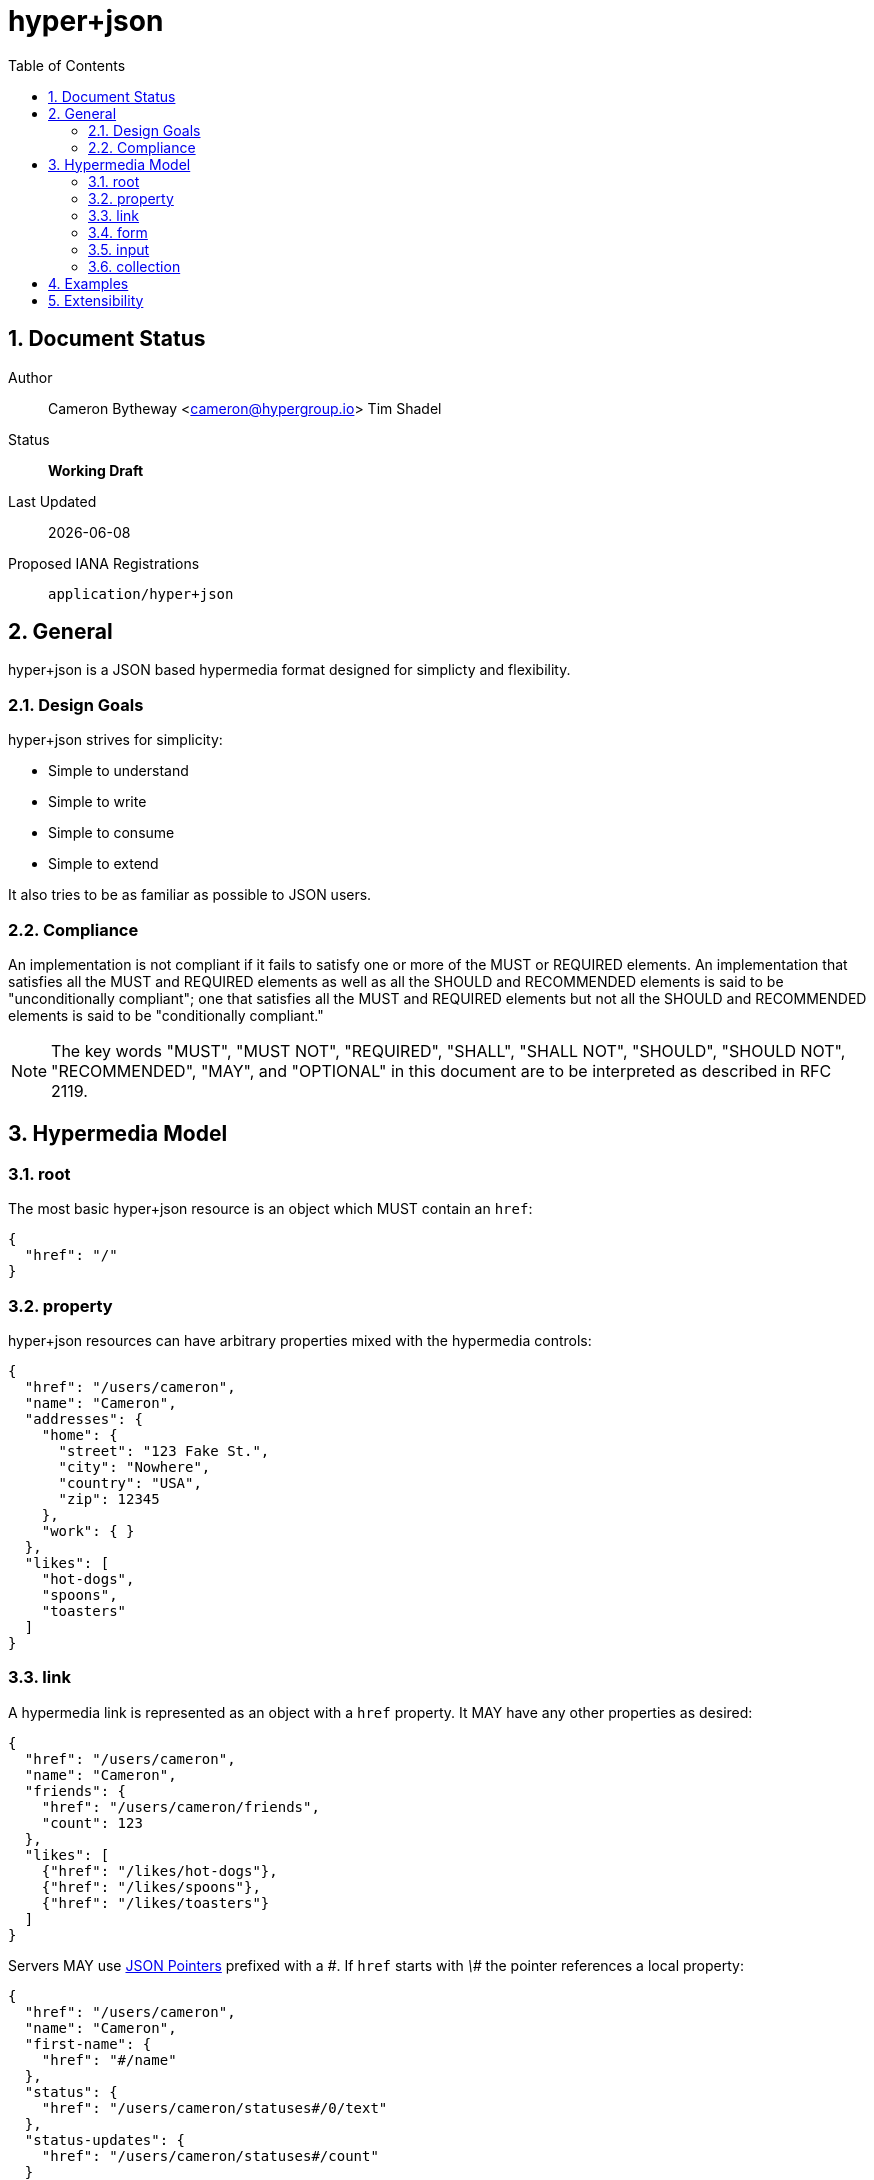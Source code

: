 hyper+json
==========
:toc:
:numbered:

== Document Status
Author::
  Cameron Bytheway <cameron@hypergroup.io>
  Tim Shadel

Status::
  *[white red-background]#Working Draft#*

////
  *[white blue-background]#Submitted to IANA#*
  *[white green-background]#Approved by IANA#*
////

Last Updated::
  {docdate}
Proposed IANA Registrations::
  +application/hyper+json+

== General
hyper+json is a JSON based hypermedia format designed for simplicty and flexibility.

=== Design Goals
hyper+json strives for simplicity:

 * Simple to understand
 * Simple to write
 * Simple to consume
 * Simple to extend

It also tries to be as familiar as possible to JSON users.

=== Compliance
An implementation is not compliant if it fails to satisfy one or more of the MUST or REQUIRED elements. An implementation that satisfies all the MUST and REQUIRED elements as well as all the SHOULD and RECOMMENDED elements is said to be "unconditionally compliant"; one that satisfies all the MUST and REQUIRED elements but not all the SHOULD and RECOMMENDED elements is said to be "conditionally compliant."

[NOTE]
====
The key words "MUST", "MUST NOT", "REQUIRED", "SHALL", "SHALL NOT", "SHOULD", "SHOULD NOT", "RECOMMENDED", "MAY", and "OPTIONAL" in this document are to be interpreted as described in RFC 2119.
====

== Hypermedia Model


=== root
The most basic hyper+json resource is an object which MUST contain an +href+:

[source,json]
----
{
  "href": "/"
}
----

=== property
hyper+json resources can have arbitrary properties mixed with the hypermedia controls:

[source,json]
----
{
  "href": "/users/cameron",
  "name": "Cameron",
  "addresses": {
    "home": {
      "street": "123 Fake St.",
      "city": "Nowhere",
      "country": "USA",
      "zip": 12345
    },
    "work": { }
  },
  "likes": [
    "hot-dogs",
    "spoons",
    "toasters"
  ]
}
----

=== link
A hypermedia link is represented as an object with a +href+ property. It MAY have any other properties as desired:

[source,json]
----
{
  "href": "/users/cameron",
  "name": "Cameron",
  "friends": {
    "href": "/users/cameron/friends",
    "count": 123
  },
  "likes": [
    {"href": "/likes/hot-dogs"},
    {"href": "/likes/spoons"},
    {"href": "/likes/toasters"}
  ]
}
----

Servers MAY use http://tools.ietf.org/html/rfc6901[JSON Pointers] prefixed with a '\#'. If +href+ starts with '\#' the pointer references a local property:

[source,json]
----
{
  "href": "/users/cameron",
  "name": "Cameron",
  "first-name": {
    "href": "#/name"
  },
  "status": {
    "href": "/users/cameron/statuses#/0/text"
  },
  "status-updates": {
    "href": "/users/cameron/statuses#/count"
  }
}

{
  "href": "/users/cameron/statuses",
  "collection": [
    {"text": "I'm happy!"},
    {"text": "Kinda sad... :("}
  ],
  "count": 2
}
----

=== form
A hypermedia form is represented as an object with an +action+ property. It SHOULD have a +method+ property that is specific to the protocol i.e. GET, POST, PUT, DELETE, etc for HTTP.

[source,json]
----
{
  "href": "/users/cameron",
  "name": "Cameron",
  "update": {
    "action": "/users/cameron",
    "method": "PUT",
    "input": {
      "name": {
        "type": "text",
        "required": true,
        "value": "Cameron"
      }
    }
  }
}
----

The content-body when submitting the form in this example should be:

[source,json]
----
{ "name": "Tim" }
----

Clients SHOULD assume the acceptable type is +application/json+, unless specified in the +enctype+:

[source,json]
----
{
  "href": "/users/cameron",
  "name": "Cameron",
  "update": {
    "action": "/users/cameron",
    "method": "PUT",
    "enctype": "application/application/x-www-form-urlencoded",
    "input": {
      "name": {
        "type": "text",
        "required": true,
        "value": "Cameron"
      }
    }
  }
}
----

with the body:

----
name=Mike
----

A client SHOULD only submit forms that have understood content-types.

=== input
An input control belongs to a form element. It is represented as an object. It contains no required properties. It MAY include the following properties:

type::
  Specifies the type of the input data. If the +type+ is not set, a client SHOULD default to type +text+. hyper+json borrows the types specified by the https://developer.mozilla.org/en-US/docs/Web/HTML/Element/Input#attr-type[HTML 5 input element] specifies, along with the type +select+. Servers MAY choose to add more types as needed. Clients SHOULD only handle input types they understand.

value::
  Specifies the current or default value of the input. If +value+ is not set, clients SHOULD default to +null+.

Servers MAY choose to add more properties as needed. These properties SHOULD be specified in extensions.

=== collection
By default, hyper+json resources are single documents. To address a collection of documents servers SHOULD use the +collection+ property. Any included properties in the root document are associated to the collection itself.

[source,json]
----
{
  "href": "/users",
  "collection": [
    {"href": "/users/cameron"},
    {"href": "/users/tim"},
    {"href": "/users/mike"}
  ],
  "count": 3
}
----

Servers MAY choose to paginate collection. They SHOULD use the +next+ and +prev+ links to provide pagination:

[source,json]
----
{
  "href": "/users?page=1",
  "collection": [
    {"href": "/users/cameron"},
    {"href": "/users/tim"},
    {"href": "/users/mike"}
  ],
  "next": {
    "href": "/users?page=2"
  }
}

{
  "href": "/users?page=2",
  "collection": [
    {"href": "/users/ben"},
    {"href": "/users/josh"}
  ],
  "prev": {
    "href": "/users?page=1"
  }
}
----

== Examples

[source,json]
----
{
  "href": "http://example.org/users",
  "collection": [
    {"href": "http://example.org/users/1"},
    {"href": "http://example.org/users/2"},
    {"href": "http://example.org/users/3"}
  ]
}
----

[source,json]
----
{
  "href": "http://example.org/users/1",
  "name": "Cameron",
  "favorites": {
    "color": "red",
    "food": ["bananas", "potatoes", "cheese"]
  },
  "update": {
    "action": "http://example.org/users/1",
    "method": "PUT",
    "input": {
      "name": {
        "type": "text",
        "required": true,
        "value": "Cameron"
      },
      "color": {
        "type": "select",
        "options": [
          {"value": "red"},
          {"value": "blue"},
          {"value": "green"}
        ]
      },
      "food": {
        "type": "select",
        "multiple": true,
        "options": [
          {"value": "bananas"},
          {"value": "potatoes"},
          {"value": "cheese"},
          {"value": "carrots"}
        ]
      }
    }
  }
}
----

== Extensibility
This document describes the hyper+json markup vocabulary. Any extensions to the standard vocabulary MUST not redefine any objects (or their properties), arrays, properties, link relations, or data types defined in this document. Clients that do not recognize extensions to the standard vocabulary SHOULD ignore them.

The details of designing and implementing extensions is beyond the scope of this document.

[NOTE]
====
It is possible that future forward-compatible modifications to this specification will include new objects, arrays, properties, link-relations, and data types. Extension designers should take care to prevent future modifications from breaking or redefining those extensions.
====